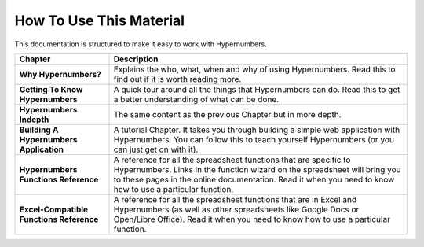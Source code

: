 ========================
How To Use This Material
========================

This documentation is structured to make it easy to work with Hypernumbers.

.. tabularcolumns:: |l|L|

======================================== =======================================
Chapter                                  Description
======================================== =======================================
**Why Hypernumbers?**                    Explains the who, what, when and why of
                                         using Hypernumbers. Read this to find
                                         out if it is worth reading more.

**Getting To Know Hypernumbers**         A quick tour around all the things
                                         that Hypernumbers can do. Read this
                                         to get a better understanding of what
                                         can be done.

**Hypernumbers Indepth**                 The same content as the previous
                                         Chapter but in more depth.

**Building A Hypernumbers Application**  A tutorial Chapter. It takes you
                                         through building a simple web
                                         application with Hypernumbers. You
                                         can follow this to teach yourself
                                         Hypernumbers (or you can just get on
                                         with it).

**Hypernumbers Functions Reference**     A reference for all the spreadsheet
                                         functions that are specific to
                                         Hypernumbers. Links in the function
                                         wizard on the spreadsheet will
                                         bring you to these pages in the online
                                         documentation. Read it when you need
                                         to know how to use a particular
                                         function.

**Excel-Compatible Functions Reference** A reference for all the spreadsheet
                                         functions that are in Excel and
                                         Hypernumbers (as well as other
                                         spreadsheets like Google Docs or
                                         Open/Libre Office).  Read it when you
                                         need to know how to use a particular
                                         function.
======================================== =======================================

.. index:: tutorial, teach yourself Hypernumbers, reference, Google Docs, Open Office, Libre Office, Excel, Excel-compatible
   pair: function; wizard
